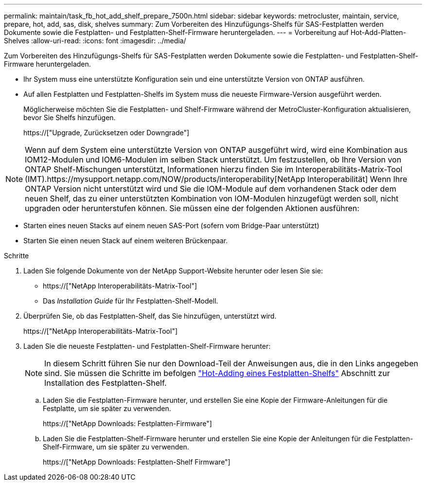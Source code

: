 ---
permalink: maintain/task_fb_hot_add_shelf_prepare_7500n.html 
sidebar: sidebar 
keywords: metrocluster, maintain, service, prepare, hot, add, sas, disk, shelves 
summary: Zum Vorbereiten des Hinzufügungs-Shelfs für SAS-Festplatten werden Dokumente sowie die Festplatten- und Festplatten-Shelf-Firmware heruntergeladen. 
---
= Vorbereitung auf Hot-Add-Platten-Shelves
:allow-uri-read: 
:icons: font
:imagesdir: ../media/


[role="lead"]
Zum Vorbereiten des Hinzufügungs-Shelfs für SAS-Festplatten werden Dokumente sowie die Festplatten- und Festplatten-Shelf-Firmware heruntergeladen.

* Ihr System muss eine unterstützte Konfiguration sein und eine unterstützte Version von ONTAP ausführen.
* Auf allen Festplatten und Festplatten-Shelfs im System muss die neueste Firmware-Version ausgeführt werden.
+
Möglicherweise möchten Sie die Festplatten- und Shelf-Firmware während der MetroCluster-Konfiguration aktualisieren, bevor Sie Shelfs hinzufügen.

+
https://["Upgrade, Zurücksetzen oder Downgrade"]




NOTE: Wenn auf dem System eine unterstützte Version von ONTAP ausgeführt wird, wird eine Kombination aus IOM12-Modulen und IOM6-Modulen im selben Stack unterstützt. Um festzustellen, ob Ihre Version von ONTAP Shelf-Mischungen unterstützt, Informationen hierzu finden Sie im Interoperabilitäts-Matrix-Tool (IMT).https://mysupport.netapp.com/NOW/products/interoperability[NetApp Interoperabilität] Wenn Ihre ONTAP Version nicht unterstützt wird und Sie die IOM-Module auf dem vorhandenen Stack oder dem neuen Shelf, das zu einer unterstützten Kombination von IOM-Modulen hinzugefügt werden soll, nicht upgraden oder herunterstufen können. Sie müssen eine der folgenden Aktionen ausführen:

* Starten eines neuen Stacks auf einem neuen SAS-Port (sofern vom Bridge-Paar unterstützt)
* Starten Sie einen neuen Stack auf einem weiteren Brückenpaar.


.Schritte
. Laden Sie folgende Dokumente von der NetApp Support-Website herunter oder lesen Sie sie:
+
** https://["NetApp Interoperabilitäts-Matrix-Tool"]
** Das _Installation Guide_ für Ihr Festplatten-Shelf-Modell.


. Überprüfen Sie, ob das Festplatten-Shelf, das Sie hinzufügen, unterstützt wird.
+
https://["NetApp Interoperabilitäts-Matrix-Tool"]

. Laden Sie die neueste Festplatten- und Festplatten-Shelf-Firmware herunter:
+

NOTE: In diesem Schritt führen Sie nur den Download-Teil der Anweisungen aus, die in den Links angegeben sind. Sie müssen die Schritte im befolgen link:task_fb_hot_add_a_disk_shelf_install_7500n.html["Hot-Adding eines Festplatten-Shelfs"] Abschnitt zur Installation des Festplatten-Shelf.

+
.. Laden Sie die Festplatten-Firmware herunter, und erstellen Sie eine Kopie der Firmware-Anleitungen für die Festplatte, um sie später zu verwenden.
+
https://["NetApp Downloads: Festplatten-Firmware"]

.. Laden Sie die Festplatten-Shelf-Firmware herunter und erstellen Sie eine Kopie der Anleitungen für die Festplatten-Shelf-Firmware, um sie später zu verwenden.
+
https://["NetApp Downloads: Festplatten-Shelf Firmware"]




